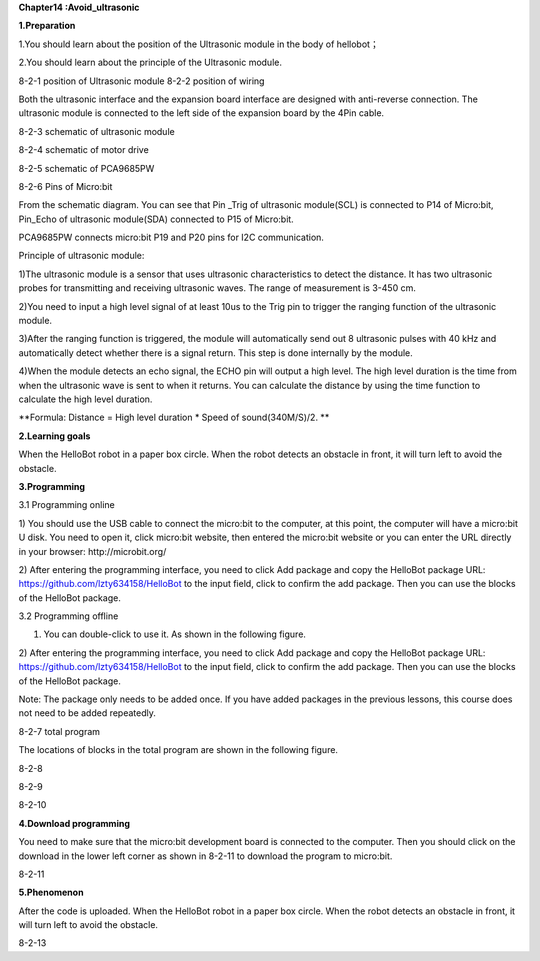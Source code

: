 **Chapter14 :Avoid\_ultrasonic**

\ **1.Preparation**

1.You should learn about the position of the Ultrasonic module in the
body of hellobot；

2.You should learn about the principle of the Ultrasonic module.

|image0| |image1|

8-2-1 position of Ultrasonic module 8-2-2 position of wiring

Both the ultrasonic interface and the expansion board interface are
designed with anti-reverse connection. The ultrasonic module is
connected to the left side of the expansion board by the 4Pin cable.

|image2|

8-2-3 schematic of ultrasonic module

|image3|

8-2-4 schematic of motor drive

|image4|

8-2-5 schematic of PCA9685PW

|image5|

8-2-6 Pins of Micro:bit

From the schematic diagram. You can see that Pin \_Trig of ultrasonic
module(SCL) is connected to P14 of Micro:bit, Pin\_Echo of ultrasonic
module(SDA) connected to P15 of Micro:bit.

PCA9685PW connects micro:bit P19 and P20 pins for I2C communication.

Principle of ultrasonic module:

1)The ultrasonic module is a sensor that uses ultrasonic characteristics
to detect the distance. It has two ultrasonic probes for transmitting
and receiving ultrasonic waves. The range of measurement is 3-450 cm.

2)You need to input a high level signal of at least 10us to the Trig pin
to trigger the ranging function of the ultrasonic module.

3)After the ranging function is triggered, the module will automatically
send out 8 ultrasonic pulses with 40 kHz and automatically detect
whether there is a signal return. This step is done internally by the
module.

4)When the module detects an echo signal, the ECHO pin will output a
high level. The high level duration is the time from when the ultrasonic
wave is sent to when it returns. You can calculate the distance by using
the time function to calculate the high level duration.

**Formula: Distance = High level duration \* Speed of sound(340M/S)/2.
**

**2.Learning goals**

When the HelloBot robot in a paper box circle. When the robot detects an
obstacle in front, it will turn left to avoid the obstacle.

**3.Programming**

3.1 Programming online

1) You should use the USB cable to connect the micro:bit to the
computer, at this point, the computer will have a micro:bit U disk. You
need to open it, click micro:bit website, then entered the micro:bit
website or you can enter the URL directly in your browser:
http://microbit.org/

2) After entering the programming interface, you need to click Add
package and copy the HelloBot package URL:
https://github.com/lzty634158/HelloBot to the input field, click to
confirm the add package. Then you can use the blocks of the HelloBot
package.

3.2 Programming offline

1) You can double-click to use it. As shown in the following figure.

|image6|

2) After entering the programming interface, you need to click Add
package and copy the HelloBot package URL:
https://github.com/lzty634158/HelloBot to the input field, click to
confirm the add package. Then you can use the blocks of the HelloBot
package.

Note: The package only needs to be added once. If you have added
packages in the previous lessons, this course does not need to be added
repeatedly.

|image7|

8-2-7 total program

The locations of blocks in the total program are shown in the following
figure.

|image8|

8-2-8

|image9|

8-2-9

|image10|

8-2-10

**4.Download programming**

You need to make sure that the micro:bit development board is connected
to the computer. Then you should click on the download in the lower left
corner as shown in 8-2-11 to download the program to micro:bit.

|image11|

8-2-11

**5.Phenomenon**

After the code is uploaded. When the HelloBot robot in a paper box
circle. When the robot detects an obstacle in front, it will turn left
to avoid the obstacle.

|image12|

8-2-13

.. |image0| image:: media/image1.png
   :width: 2.47014in
   :height: 3.05833in
.. |image1| image:: media/image2.png
   :width: 2.67292in
   :height: 3.04722in
.. |image2| image:: media/image3.png
   :width: 3.71806in
   :height: 2.63542in
.. |image3| image:: media/image4.png
   :width: 5.76181in
   :height: 3.14792in
.. |image4| image:: media/image5.png
   :width: 5.76319in
   :height: 3.97222in
.. |image5| image:: media/image6.png
   :width: 5.14028in
   :height: 4.68819in
.. |image6| image:: media/image7.png
   :width: 0.93472in
   :height: 0.79514in
.. |image7| image:: media/image8.png
   :width: 5.02021in
   :height: 2.17681in
.. |image8| image:: media/image9.png
   :width: 4.08264in
   :height: 3.15556in
.. |image9| image:: media/image10.png
   :width: 5.76806in
   :height: 2.25347in
.. |image10| image:: media/image11.png
   :width: 4.44444in
   :height: 4.39236in
.. |image11| image:: media/image12.png
   :width: 5.76806in
   :height: 2.70278in
.. |image12| image:: media/image13.png
   :width: 5.76667in
   :height: 6.01319in
